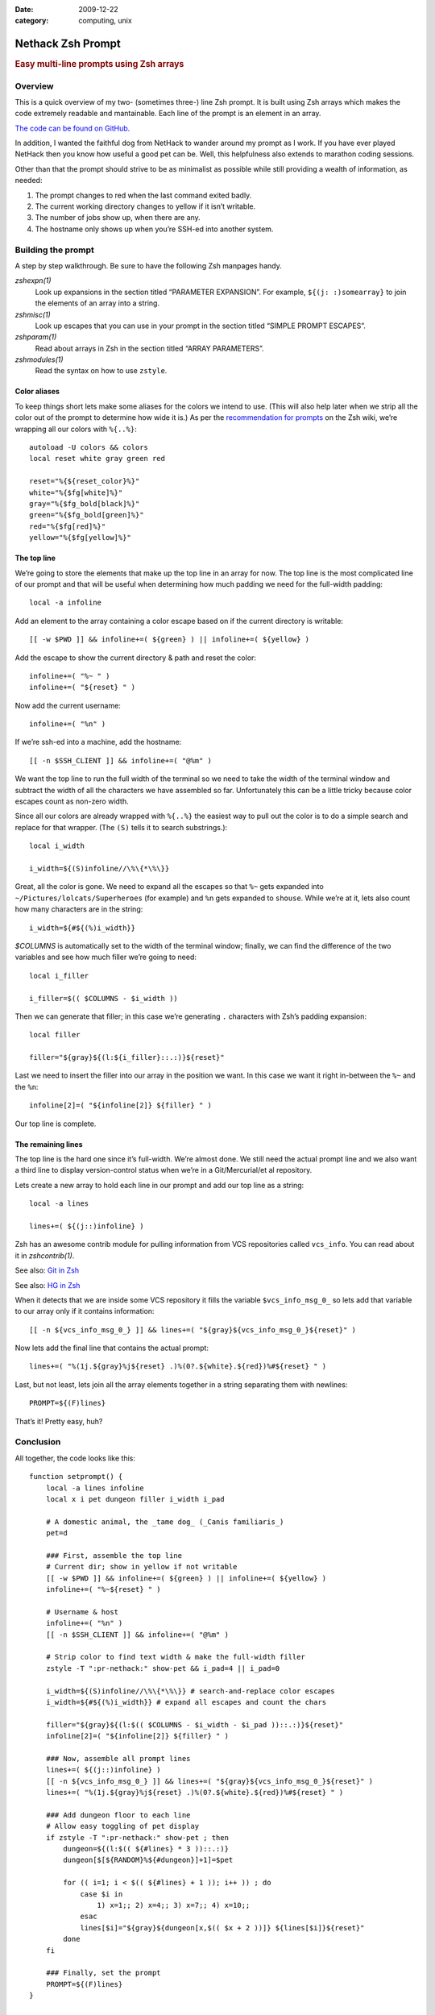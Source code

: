 :date: 2009-12-22
:category: computing, unix

==================
Nethack Zsh Prompt
==================

.. rubric:: Easy multi-line prompts using Zsh arrays

Overview
========

This is a quick overview of my two- (sometimes three-) line Zsh prompt. It is
built using Zsh arrays which makes the code extremely readable and mantainable.
Each line of the prompt is an element in an array.

`The code can be found on GitHub.
<https://github.com/whiteinge/dotfiles/blob/master/.zsh_shouse_prompt>`_

In addition, I wanted the faithful dog from NetHack to wander around my prompt
as I work. If you have ever played NetHack then you know how useful a good pet
can be. Well, this helpfulness also extends to marathon coding sessions.

.. image::
    ./nethack-term.png

Other than that the prompt should strive to be as minimalist as possible while
still providing a wealth of information, as needed:

1.  The prompt changes to red when the last command exited badly.
2.  The current working directory changes to yellow if it isn’t writable.
3.  The number of jobs show up, when there are any.
4.  The hostname only shows up when you’re SSH-ed into another system.

Building the prompt
===================

A step by step walkthrough. Be sure to have the following Zsh manpages handy.

`zshexpn(1)`
    Look up expansions in the section titled “PARAMETER EXPANSION”. For
    example, ``${(j: :)somearray}`` to join the elements of an array into a
    string.

`zshmisc(1)`
    Look up escapes that you can use in your prompt in the section titled
    “SIMPLE PROMPT ESCAPES”.

`zshparam(1)`
    Read about arrays in Zsh in the section titled “ARRAY PARAMETERS”.

`zshmodules(1)`
    Read the syntax on how to use ``zstyle``.

Color aliases
-------------

To keep things short lets make some aliases for the colors we intend to use.
(This will also help later when we strip all the color out of the prompt to
determine how wide it is.) As per the `recommendation for prompts`_ on the Zsh
wiki, we’re wrapping all our colors with ``%{..%}``::

    autoload -U colors && colors
    local reset white gray green red

    reset="%{${reset_color}%}"
    white="%{$fg[white]%}"
    gray="%{$fg_bold[black]%}"
    green="%{$fg_bold[green]%}"
    red="%{$fg[red]%}"
    yellow="%{$fg[yellow]%}"

.. _`recommendation for prompts`: http://zshwiki.org/home/config/prompt

The top line
------------

We’re going to store the elements that make up the top line in an array for
now. The top line is the most complicated line of our prompt and that will be
useful when determining how much padding we need for the full-width padding::

    local -a infoline

Add an element to the array containing a color escape based on if the current
directory is writable::

    [[ -w $PWD ]] && infoline+=( ${green} ) || infoline+=( ${yellow} )

Add the escape to show the current directory & path and reset the color::

    infoline+=( "%~ " )
    infoline+=( "${reset} " )

Now add the current username::

    infoline+=( "%n" )

If we’re ssh-ed into a machine, add the hostname::

    [[ -n $SSH_CLIENT ]] && infoline+=( "@%m" )

We want the top line to run the full width of the terminal so we need to take
the width of the terminal window and subtract the width of all the characters
we have assembled so far. Unfortunately this can be a little tricky because
color escapes count as non-zero width.

Since all our colors are already wrapped with ``%{..%}`` the easiest way to
pull out the color is to do a simple search and replace for that wrapper. (The
``(S)`` tells it to search substrings.)::

    local i_width

    i_width=${(S)infoline//\%\{*\%\}}

Great, all the color is gone. We need to expand all the escapes so that ``%~``
gets expanded into ``~/Pictures/lolcats/Superheroes`` (for example) and ``%n``
gets expanded to ``shouse``. While we’re at it, lets also count how many
characters are in the string::

    i_width=${#${(%)i_width}}

`$COLUMNS` is automatically set to the width of the terminal window;
finally, we can find the difference of the two variables and see how much
filler we’re going to need::

    local i_filler

    i_filler=$(( $COLUMNS - $i_width ))

Then we can generate that filler; in this case we’re generating ``.``
characters with Zsh’s padding expansion::

    local filler

    filler="${gray}${(l:${i_filler}::.:)}${reset}"

Last we need to insert the filler into our array in the position we want. In
this case we want it right in-between the ``%~`` and the ``%n``::

    infoline[2]=( "${infoline[2]} ${filler} " )

Our top line is complete.

The remaining lines
-------------------

The top line is the hard one since it’s full-width. We’re almost done. We still
need the actual prompt line and we also want a third line to display
version-control status when we’re in a Git/Mercurial/et al repository.

Lets create a new array to hold each line in our prompt and add our top line as
a string::

    local -a lines

    lines+=( ${(j::)infoline} )

Zsh has an awesome contrib module for pulling information from VCS repositories
called ``vcs_info``. You can read about it in `zshcontrib(1)`.

See also: `Git in Zsh <../2010/git-in-zsh.html>`_

See also: `HG in Zsh <../2010/hg-in-zsh.rst>`_

When it detects that we are inside some VCS repository it fills the variable
``$vcs_info_msg_0_`` so lets add that variable to our array only if it contains
information::

    [[ -n ${vcs_info_msg_0_} ]] && lines+=( "${gray}${vcs_info_msg_0_}${reset}" )

Now lets add the final line that contains the actual prompt::

    lines+=( "%(1j.${gray}%j${reset} .)%(0?.${white}.${red})%#${reset} " )

Last, but not least, lets join all the array elements together in a string
separating them with newlines::

    PROMPT=${(F)lines}

That’s it! Pretty easy, huh?

Conclusion
==========

All together, the code looks like this::

    function setprompt() {
        local -a lines infoline
        local x i pet dungeon filler i_width i_pad

        # A domestic animal, the _tame dog_ (_Canis familiaris_)
        pet=d

        ### First, assemble the top line
        # Current dir; show in yellow if not writable
        [[ -w $PWD ]] && infoline+=( ${green} ) || infoline+=( ${yellow} )
        infoline+=( "%~${reset} " )

        # Username & host
        infoline+=( "%n" )
        [[ -n $SSH_CLIENT ]] && infoline+=( "@%m" )

        # Strip color to find text width & make the full-width filler
        zstyle -T ":pr-nethack:" show-pet && i_pad=4 || i_pad=0

        i_width=${(S)infoline//\%\{*\%\}} # search-and-replace color escapes
        i_width=${#${(%)i_width}} # expand all escapes and count the chars

        filler="${gray}${(l:$(( $COLUMNS - $i_width - $i_pad ))::.:)}${reset}"
        infoline[2]=( "${infoline[2]} ${filler} " )

        ### Now, assemble all prompt lines
        lines+=( ${(j::)infoline} )
        [[ -n ${vcs_info_msg_0_} ]] && lines+=( "${gray}${vcs_info_msg_0_}${reset}" )
        lines+=( "%(1j.${gray}%j${reset} .)%(0?.${white}.${red})%#${reset} " )

        ### Add dungeon floor to each line
        # Allow easy toggling of pet display
        if zstyle -T ":pr-nethack:" show-pet ; then
            dungeon=${(l:$(( ${#lines} * 3 ))::.:)}
            dungeon[$[${RANDOM}%${#dungeon}]+1]=$pet

            for (( i=1; i < $(( ${#lines} + 1 )); i++ )) ; do
                case $i in
                    1) x=1;; 2) x=4;; 3) x=7;; 4) x=10;;
                esac
                lines[$i]="${gray}${dungeon[x,$(( $x + 2 ))]} ${lines[$i]}${reset}"
            done
        fi

        ### Finally, set the prompt
        PROMPT=${(F)lines}
    }

    function precmd {
        vcs_info
        setprompt
    }
